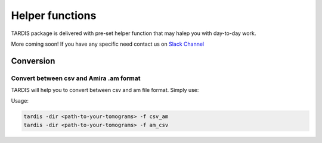 .. role:: bash(code)
   :language: bash
   :class: highlight

.. role:: guilabel

Helper functions
----------------

TARDIS package is delivered with pre-set helper function that may halep you with
day-to-day work.

More coming soon!
If you have any specific need contact us on `Slack Channel <https://tardis-em.slack.com>`__

Conversion
__________

Convert between csv and  Amira .am format
`````````````````````````````````````````
TARDIS will help you to convert between csv and am file format. Simply use:

Usage:

.. code-block::

    tardis -dir <path-to-your-tomograms> -f csv_am
    tardis -dir <path-to-your-tomograms> -f am_csv

